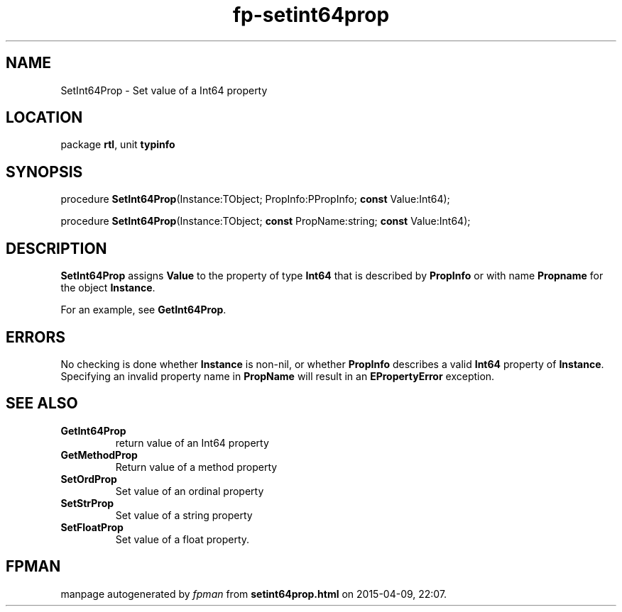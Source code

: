 .\" file autogenerated by fpman
.TH "fp-setint64prop" 3 "2014-03-14" "fpman" "Free Pascal Programmer's Manual"
.SH NAME
SetInt64Prop - Set value of a Int64 property
.SH LOCATION
package \fBrtl\fR, unit \fBtypinfo\fR
.SH SYNOPSIS
procedure \fBSetInt64Prop\fR(Instance:TObject; PropInfo:PPropInfo; \fBconst\fR Value:Int64);

procedure \fBSetInt64Prop\fR(Instance:TObject; \fBconst\fR PropName:string; \fBconst\fR Value:Int64);
.SH DESCRIPTION
\fBSetInt64Prop\fR assigns \fBValue\fR to the property of type \fBInt64\fR that is described by \fBPropInfo\fR or with name \fBPropname\fR for the object \fBInstance\fR.

For an example, see \fBGetInt64Prop\fR.


.SH ERRORS
No checking is done whether \fBInstance\fR is non-nil, or whether \fBPropInfo\fR describes a valid \fBInt64\fR property of \fBInstance\fR. Specifying an invalid property name in \fBPropName\fR will result in an \fBEPropertyError\fR exception.


.SH SEE ALSO
.TP
.B GetInt64Prop
return value of an Int64 property
.TP
.B GetMethodProp
Return value of a method property
.TP
.B SetOrdProp
Set value of an ordinal property
.TP
.B SetStrProp
Set value of a string property
.TP
.B SetFloatProp
Set value of a float property.

.SH FPMAN
manpage autogenerated by \fIfpman\fR from \fBsetint64prop.html\fR on 2015-04-09, 22:07.

